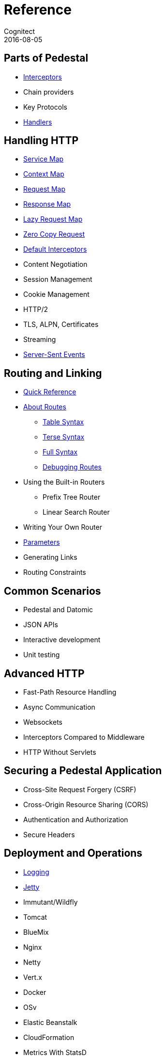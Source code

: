 = Reference
Cognitect
2016-08-05
:jbake-type: page
:toc: macro
:icons: font
:section: reference

ifdef::env-github,env-browser[:outfilessuffix: .adoc]

== Parts of Pedestal

* link:interceptors[Interceptors]
* Chain providers
* Key Protocols
* link:handlers[Handlers]

== Handling HTTP

* link:service-map[Service Map]
* link:context-map[Context Map]
* link:request-map[Request Map]
* link:response-map[Response Map]
* link:lazy-request-map[Lazy Request Map]
* link:zero-copy-request[Zero Copy Request]
* link:default-interceptors[Default Interceptors]
* Content Negotiation
* Session Management
* Cookie Management
* HTTP/2
* TLS, ALPN, Certificates
* Streaming
* link:server-sent-events[Server-Sent Events]

== Routing and Linking

* link:routing-quick-reference[Quick Reference]
* link:about-routes[About Routes]
** link:table-syntax[Table Syntax]
** link:terse-syntax[Terse Syntax]
** link:full-syntax[Full Syntax]
** link:debugging-routes[Debugging Routes]
* Using the Built-in Routers
** Prefix Tree Router
** Linear Search Router
* Writing Your Own Router
* link:parameters[Parameters]
* Generating Links
* Routing Constraints

== Common Scenarios

* Pedestal and Datomic
* JSON APIs
* Interactive development
* Unit testing

== Advanced HTTP

* Fast-Path Resource Handling
* Async Communication
* Websockets
* Interceptors Compared to Middleware
* HTTP Without Servlets

== Securing a Pedestal Application

* Cross-Site Request Forgery (CSRF)
* Cross-Origin Resource Sharing (CORS)
* Authentication and Authorization
* Secure Headers

== Deployment and Operations

* link:logging[Logging]
* link:jetty[Jetty]
* Immutant/Wildfly
* Tomcat
* BlueMix
* Nginx
* Netty
* Vert.x
* Docker
* OSv
* Elastic Beanstalk
* CloudFormation
* Metrics With StatsD
* Metrics With JMX
* Metrics With CloudWatch
* Metrics With Your Own Provider

